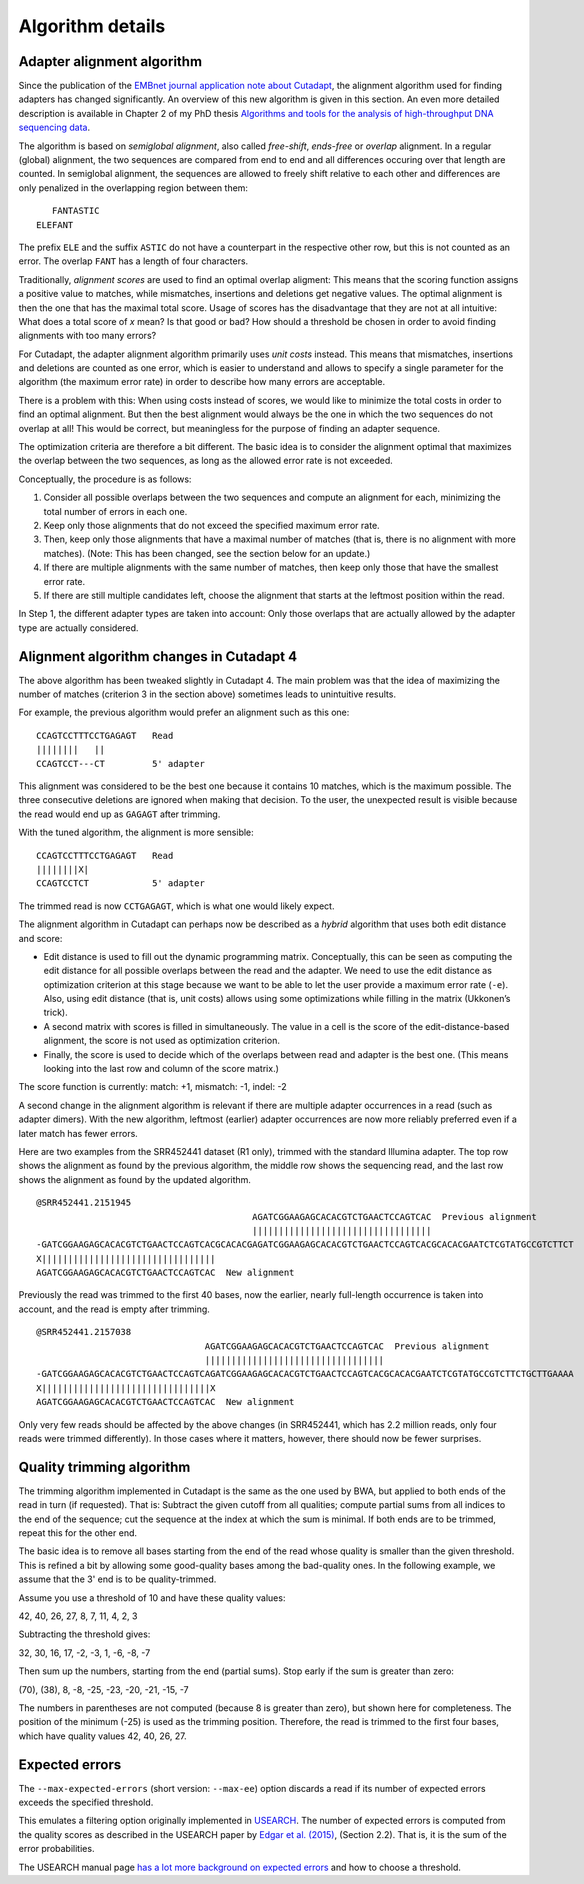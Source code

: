 =================
Algorithm details
=================


.. _adapter-alignment-algorithm:

Adapter alignment algorithm
===========================

Since the publication of the `EMBnet journal application note about
Cutadapt <http://dx.doi.org/10.14806/ej.17.1.200>`_, the alignment algorithm
used for finding adapters has changed significantly. An overview of this new
algorithm is given in this section. An even more detailed description is
available in Chapter 2 of my PhD thesis `Algorithms and tools for the analysis
of high-throughput DNA sequencing data <http://hdl.handle.net/2003/31824>`_.

The algorithm is based on *semiglobal alignment*, also called *free-shift*,
*ends-free* or *overlap* alignment. In a regular (global) alignment, the
two sequences are compared from end to end and all differences occuring over
that length are counted. In semiglobal alignment, the sequences are allowed to
freely shift relative to each other and differences are only penalized in the
overlapping region between them::

      FANTASTIC
   ELEFANT

The prefix ``ELE`` and the suffix ``ASTIC`` do not have a counterpart in the
respective other row, but this is not counted as an error. The overlap ``FANT``
has a length of four characters.

Traditionally, *alignment scores* are used to find an optimal overlap aligment:
This means that the scoring function assigns a positive value to matches,
while mismatches, insertions and deletions get negative values. The optimal
alignment is then the one that has the maximal total score. Usage of scores
has the disadvantage that they are not at all intuitive: What does a total score
of *x* mean? Is that good or bad? How should a threshold be chosen in order to
avoid finding alignments with too many errors?

For Cutadapt, the adapter alignment algorithm primarily uses *unit costs* instead.
This means that mismatches, insertions and deletions are counted as one error, which
is easier to understand and allows to specify a single parameter for the
algorithm (the maximum error rate) in order to describe how many errors are
acceptable.

There is a problem with this: When using costs instead of scores, we would like
to minimize the total costs in order to find an optimal alignment. But then the
best alignment would always be the one in which the two sequences do not overlap
at all! This would be correct, but meaningless for the purpose of finding an
adapter sequence.

The optimization criteria are therefore a bit different. The basic idea is to
consider the alignment optimal that maximizes the overlap between the two
sequences, as long as the allowed error rate is not exceeded.

Conceptually, the procedure is as follows:

1. Consider all possible overlaps between the two sequences and compute an
   alignment for each, minimizing the total number of errors in each one.
2. Keep only those alignments that do not exceed the specified maximum error
   rate.
3. Then, keep only those alignments that have a maximal number of matches
   (that is, there is no alignment with more matches). (Note: This has been
   changed, see the section below for an update.)
4. If there are multiple alignments with the same number of matches, then keep
   only those that have the smallest error rate.
5. If there are still multiple candidates left, choose the alignment that starts
   at the leftmost position within the read.

In Step 1, the different adapter types are taken into account: Only those
overlaps that are actually allowed by the adapter type are actually considered.


.. _algorithm-indel-scores:

Alignment algorithm changes in Cutadapt 4
=========================================

The above algorithm has been tweaked slightly in Cutadapt 4.
The main problem was that the idea of maximizing the number of matches
(criterion 3 in the section above) sometimes leads to unintuitive results.

For example, the previous algorithm would prefer an alignment such as this one::

    CCAGTCCTTTCCTGAGAGT   Read
    ||||||||   ||
    CCAGTCCT---CT         5' adapter

This alignment was considered to be the best one because it contains 10 matches,
which is the maximum possible.
The three consecutive deletions are ignored when making that decision.
To the user, the unexpected result is visible because the read would end up as
``GAGAGT`` after trimming.

With the tuned algorithm, the alignment is more sensible::

    CCAGTCCTTTCCTGAGAGT   Read
    ||||||||X|
    CCAGTCCTCT            5' adapter

The trimmed read is now ``CCTGAGAGT``, which is what one would likely expect.

The alignment algorithm in Cutadapt can perhaps now be described as
a *hybrid* algorithm that uses both edit distance and score:

- Edit distance is used to fill out the dynamic programming matrix.
  Conceptually, this can be seen as computing the edit distance for all
  possible overlaps between the read and the adapter.
  We need to use the edit distance as optimization criterion at this
  stage because we want to be able to let the user provide a maximum
  error rate (``-e``).
  Also, using edit distance (that is, unit costs) allows using some
  optimizations while filling in the matrix (Ukkonen’s trick).
- A second matrix with scores is filled in simultaneously.
  The value in a cell is the score of the edit-distance-based alignment,
  the score is not used as optimization criterion.
- Finally, the score is used to decide which of the overlaps between
  read and adapter is the best one.
  (This means looking into the last row and column of the score matrix.)

The score function is currently: match: +1, mismatch: -1, indel: -2

A second change in the alignment algorithm is relevant if there are
multiple adapter occurrences in a read (such as adapter dimers).
With the new algorithm, leftmost (earlier) adapter occurrences are now more
reliably preferred even if a later match has fewer errors.

Here are two examples from the SRR452441 dataset (R1 only),
trimmed with the standard Illumina adapter.
The top row shows the alignment as found by the previous algorithm,
the middle row shows the sequencing read,
and the last row shows the alignment as found by the updated algorithm. ::

    @SRR452441.2151945
                                             AGATCGGAAGAGCACACGTCTGAACTCCAGTCAC  Previous alignment
                                             ||||||||||||||||||||||||||||||||||
    -GATCGGAAGAGCACACGTCTGAACTCCAGTCACGCACACGAGATCGGAAGAGCACACGTCTGAACTCCAGTCACGCACACGAATCTCGTATGCCGTCTTCT
    X|||||||||||||||||||||||||||||||||
    AGATCGGAAGAGCACACGTCTGAACTCCAGTCAC  New alignment

Previously the read was trimmed to the first 40 bases,
now the earlier, nearly full-length occurrence is taken into account,
and the read is empty after trimming. ::

    @SRR452441.2157038
                                    AGATCGGAAGAGCACACGTCTGAACTCCAGTCAC  Previous alignment
                                    ||||||||||||||||||||||||||||||||||
    -GATCGGAAGAGCACACGTCTGAACTCCAGTCAGATCGGAAGAGCACACGTCTGAACTCCAGTCACGCACACGAATCTCGTATGCCGTCTTCTGCTTGAAAA
    X||||||||||||||||||||||||||||||||X
    AGATCGGAAGAGCACACGTCTGAACTCCAGTCAC  New alignment

Only very few reads should be affected by the above changes (in SRR452441, which has 2.2 million
reads, only four reads were trimmed differently).
In those cases where it matters, however, there should now be fewer surprises.


.. _quality-trimming-algorithm:

Quality trimming algorithm
==========================

The trimming algorithm implemented in Cutadapt is the same as the one used by
BWA, but applied to both
ends of the read in turn (if requested). That is: Subtract the given cutoff
from all qualities; compute partial sums from all indices to the end of the
sequence; cut the sequence at the index at which the sum is minimal. If both
ends are to be trimmed, repeat this for the other end.

The basic idea is to remove all bases starting from the end of the read whose
quality is smaller than the given threshold. This is refined a bit by allowing
some good-quality bases among the bad-quality ones. In the following example,
we assume that the 3' end is to be quality-trimmed.

Assume you use a threshold of 10 and have these quality values:

42, 40, 26, 27, 8, 7, 11, 4, 2, 3

Subtracting the threshold gives:

32, 30, 16, 17, -2, -3, 1, -6, -8, -7

Then sum up the numbers, starting from the end (partial sums). Stop early if
the sum is greater than zero:

(70), (38), 8, -8, -25, -23, -20, -21, -15, -7

The numbers in parentheses are not computed (because 8 is greater than zero),
but shown here for completeness. The position of the minimum (-25) is used as
the trimming position. Therefore, the read is trimmed to the first four bases,
which have quality values 42, 40, 26, 27.


.. _expected-errors:

Expected errors
===============

The ``--max-expected-errors`` (short version: ``--max-ee``) option discards a
read if its number of expected errors exceeds the specified threshold.

This emulates a filtering option originally implemented in
`USEARCH <https://www.drive5.com/usearch/>`_. The number of expected errors is
computed from the quality scores as described in the USEARCH paper by
`Edgar et al. (2015) <https://academic.oup.com/bioinformatics/article/31/21/3476/194979>`_,
(Section 2.2). That is, it is the sum of the error probabilities.

The USEARCH manual page `has a lot more background on expected
errors <https://www.drive5.com/usearch/manual/exp_errs.html>`_ and how to choose
a threshold.
